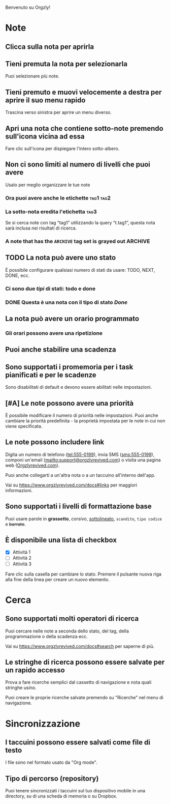 Benvenuto su Orgzly!

* Note
** Clicca sulla nota per aprirla
** Tieni premuta la nota per selezionarla

Puoi selezionare più note.

** Tieni premuto e muovi velocemente a destra per aprire il suo menu rapido

Trascina verso sinistra per aprire un menu diverso.

** Apri una nota che contiene sotto-note premendo sull'icona vicina ad essa

Fare clic sull'icona per dispiegare l'intero sotto-albero.

** Non ci sono limiti al numero di livelli che puoi avere
**** Usalo per meglio organizzare le tue note

*** Ora puoi avere anche le etichette :tag1:tag2:
*** La sotto-nota eredita l'etichetta :tag3:

Se si cerca note con tag “tag1” utilizzando la query “t.tag1”, questa nota sarà inclusa nei risultati di ricerca.

*** A note that has the =ARCHIVE= tag set is grayed out :ARCHIVE:

** TODO La nota può avere uno stato

È possibile configurare qualsiasi numero di stati da usare: TODO, NEXT, DONE, ecc.

*** Ci sono due /tipi/ di stati: todo e done

*** DONE Questa è una nota con il tipo di stato /Done/
CLOSED: [2018-01-24 Mer 17:00]

** La nota può avere un orario programmato
SCHEDULED: <2015-02-20 Ven 15:15>

*** Gli orari possono avere una ripetizione
SCHEDULED: <2015-02-16 Lun .+2d>

** Puoi anche stabilire una scadenza
DEADLINE: <2015-02-20 Ven>

** Sono supportati i promemoria per i task pianificati e per le scadenze

Sono disabilitati di default e devono essere abilitati nelle impostazioni.

** [#A] Le note possono avere una priorità

È possibile modificare il numero di priorità nelle impostazioni. Puoi anche cambiare la priorità predefinita - la proprietà impostata per le note in cui non viene specificata.

** Le note possono includere link

Digita un numero di telefono (tel:555-0199), invia SMS (sms:555-0199), componi un'email (mailto:support@orgzlyrevived.com) o visita una pagina web ([[https://www.orgzlyrevived.com][Orgzlyrevived.com]]).

Puoi anche collegarti a un'altra nota o a un taccuino all'interno dell'app.

Vai su https://www.orgzlyrevived.com/docs#links per maggiori informazioni.

** Sono supportati i livelli di formattazione base

Puoi usare parole in *grassetto*, /corsivo/, _sottolineato_, =scandito=, ~tipo codice~ e +barrato+.

** È disponibile una lista di checkbox

- [X] Attività 1
- [ ] Attività 2
- [ ] Attività 3

Fare clic sulla casella per cambiare lo stato. Premere il pulsante nuova riga alla fine della linea per creare un nuovo elemento.

* Cerca
** Sono supportati molti operatori di ricerca

Puoi cercare nelle note a seconda dello stato, del tag, della programmazione o della scadenza ecc.

Vai su https://www.orgzlyrevived.com/docs#search per saperne di più.

** Le stringhe di ricerca possono essere salvate per un rapido accesso

Prova a fare ricerche semplici dal cassetto di navigazione e nota quali stringhe usino.

Puoi creare le proprie ricerche salvate premendo su "Ricerche" nel menu di navigazione.

* Sincronizzazione

** I taccuini possono essere salvati come file di testo

I file sono nel formato usato da "Org mode".

** Tipo di percorso (repository)

Puoi tenere sincronizzati i taccuini sul tuo dispositivo mobile in una directory, su di una scheda di memoria o su Dropbox.
